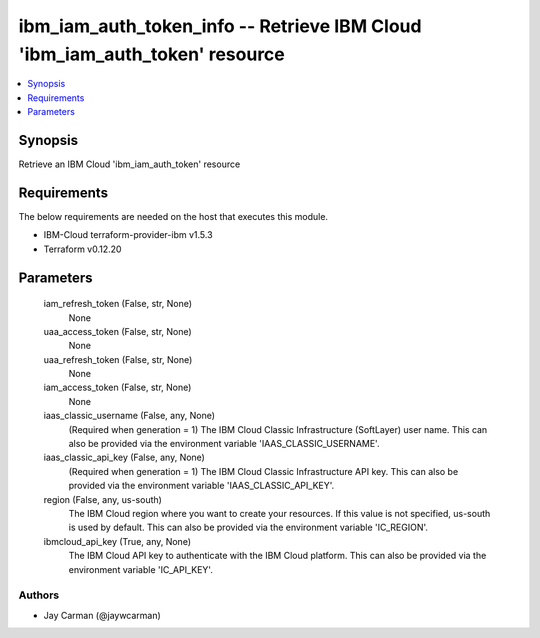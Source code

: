 
ibm_iam_auth_token_info -- Retrieve IBM Cloud 'ibm_iam_auth_token' resource
===========================================================================

.. contents::
   :local:
   :depth: 1


Synopsis
--------

Retrieve an IBM Cloud 'ibm_iam_auth_token' resource



Requirements
------------
The below requirements are needed on the host that executes this module.

- IBM-Cloud terraform-provider-ibm v1.5.3
- Terraform v0.12.20



Parameters
----------

  iam_refresh_token (False, str, None)
    None


  uaa_access_token (False, str, None)
    None


  uaa_refresh_token (False, str, None)
    None


  iam_access_token (False, str, None)
    None


  iaas_classic_username (False, any, None)
    (Required when generation = 1) The IBM Cloud Classic Infrastructure (SoftLayer) user name. This can also be provided via the environment variable 'IAAS_CLASSIC_USERNAME'.


  iaas_classic_api_key (False, any, None)
    (Required when generation = 1) The IBM Cloud Classic Infrastructure API key. This can also be provided via the environment variable 'IAAS_CLASSIC_API_KEY'.


  region (False, any, us-south)
    The IBM Cloud region where you want to create your resources. If this value is not specified, us-south is used by default. This can also be provided via the environment variable 'IC_REGION'.


  ibmcloud_api_key (True, any, None)
    The IBM Cloud API key to authenticate with the IBM Cloud platform. This can also be provided via the environment variable 'IC_API_KEY'.













Authors
~~~~~~~

- Jay Carman (@jaywcarman)

